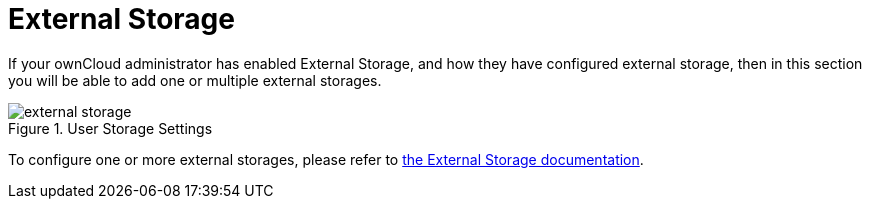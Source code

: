 = External Storage

If your ownCloud administrator has enabled External Storage, and how they have configured external storage, then in this section you will be able to add one or multiple external storages. 

.User Storage Settings
image::personal-settings/external-storage.png[]

To configure one or more external storages, please refer to xref:admin_manual:configuration/files/external_storage/index.adoc[the External Storage documentation].
